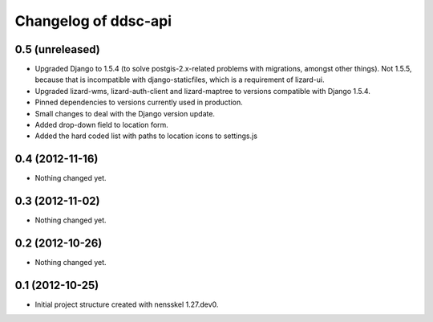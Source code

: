Changelog of ddsc-api
===================================================


0.5 (unreleased)
----------------

- Upgraded Django to 1.5.4 (to solve postgis-2.x-related problems with
  migrations, amongst other things). Not 1.5.5, because that is
  incompatible with django-staticfiles, which is a requirement of
  lizard-ui.

- Upgraded lizard-wms, lizard-auth-client and lizard-maptree to
  versions compatible with Django 1.5.4.

- Pinned dependencies to versions currently used in production.

- Small changes to deal with the Django version update.
- Added drop-down field to location form. 
- Added the hard coded list with paths to location icons to settings.js

0.4 (2012-11-16)
----------------

- Nothing changed yet.


0.3 (2012-11-02)
----------------

- Nothing changed yet.


0.2 (2012-10-26)
----------------

- Nothing changed yet.


0.1 (2012-10-25)
----------------

- Initial project structure created with nensskel 1.27.dev0.
